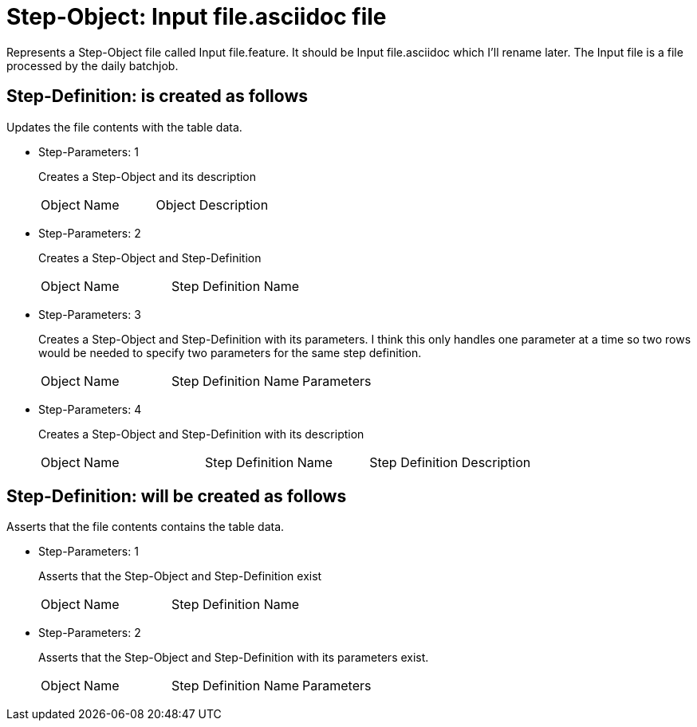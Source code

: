 = Step-Object: Input file.asciidoc file

Represents a Step-Object file called Input file.feature.
It should be Input file.asciidoc which I'll rename later.
The Input file is a file processed by the daily batchjob.

== Step-Definition: is created as follows

Updates the file contents with the table data.

* Step-Parameters: 1
+
Creates a Step-Object and its description

+
|===
| Object Name | Object Description
|===

* Step-Parameters: 2
+
Creates a Step-Object and Step-Definition

+
|===
| Object Name | Step Definition Name
|===

* Step-Parameters: 3
+
Creates a Step-Object and Step-Definition with its parameters.
I think this only handles one parameter at a time so two rows would be needed to specify two parameters for the same step definition.

+
|===
| Object Name | Step Definition Name | Parameters
|===

* Step-Parameters: 4
+
Creates a Step-Object and Step-Definition with its description

+
|===
| Object Name | Step Definition Name | Step Definition Description
|===

== Step-Definition: will be created as follows

Asserts that the file contents contains the table data.

* Step-Parameters: 1
+
Asserts that the Step-Object and Step-Definition exist

+
|===
| Object Name | Step Definition Name
|===

* Step-Parameters: 2
+
Asserts that the Step-Object and Step-Definition with its parameters exist.

+
|===
| Object Name | Step Definition Name | Parameters
|===

